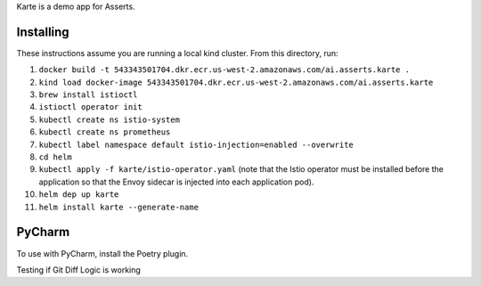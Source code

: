 Karte is a demo app for Asserts.

Installing
==========
These instructions assume you are running a local kind cluster.
From this directory, run:

1. ``docker build -t 543343501704.dkr.ecr.us-west-2.amazonaws.com/ai.asserts.karte .``

2. ``kind load docker-image 543343501704.dkr.ecr.us-west-2.amazonaws.com/ai.asserts.karte``

3. ``brew install istioctl``

4. ``istioctl operator init``

5. ``kubectl create ns istio-system``

6. ``kubectl create ns prometheus``

7. ``kubectl label namespace default istio-injection=enabled --overwrite``

8. ``cd helm``

9. ``kubectl apply -f karte/istio-operator.yaml`` (note that the Istio operator must be installed before the application so that the Envoy sidecar is injected into each application pod).

10. ``helm dep up karte``

11. ``helm install karte --generate-name``

PyCharm
=======
To use with PyCharm, install the Poetry plugin.

Testing if Git Diff Logic is working
